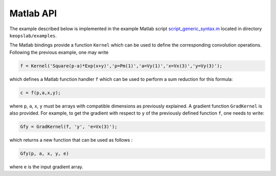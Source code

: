 Matlab API
==========

The example described below is implemented in the example Matlab script `script_generic_syntax.m <https://plmlab.math.cnrs.fr/benjamin.charlier/libkeops/blob/master/keopslab/examples/script_generic_syntax.m>`_ located in directory ``keopslab/examples``.

The Matlab bindings provide a function ``Kernel`` which can be used to define the corresponding convolution operations. Following the previous example, one may write

.. code-block:: matlab
     
     f = Kernel('Square(p-a)*Exp(x+y)','p=Pm(1)','a=Vy(1)','x=Vx(3)','y=Vy(3)');

which defines a Matlab function handler ``f`` which can be used to perform a sum reduction for this formula:

.. code-block:: matlab
    
    c = f(p,a,x,y);


where ``p``, ``a``, ``x``, ``y`` must be arrays with compatible dimensions as previously explained. A gradient function ``GradKernel`` is also provided. For example, to get the gradient with respect to ``y`` of the previously defined function ``f``, one needs to write:

.. code-block:: matlab
    
    Gfy = GradKernel(f, 'y', 'e=Vx(3)');


which returns a new function that can be used as follows :

.. code-block:: matlab

    Gfy(p, a, x, y, e)

where ``e`` is the input gradient array.
